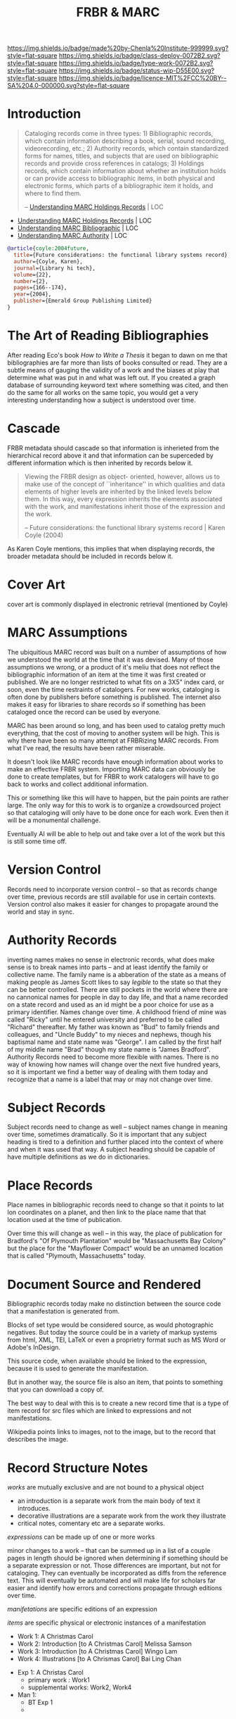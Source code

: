 #   -*- mode: org; fill-column: 60 -*-

#+TITLE: FRBR & MARC
#+STARTUP: showall
#+TOC: headlines 4
#+PROPERTY: filename
:PROPERTIES:
:CUSTOM_ID: 
:Name:      /home/deerpig/proj/chenla/bmf/bmf-frbr-and-marc.org
:Created:   2017-11-15T14:33@Prek Leap (11.642600N-104.919210W)
:ID:        be4151b5-6cba-4cbb-898b-170c585f292e
:VER:       564003247.278974270
:GEO:       48P-491193-1287029-15
:BXID:      proj:UCW4-2406
:Class:     deploy
:Type:      work
:Status:    wip
:Licence:   MIT/CC BY-SA 4.0
:END:

[[https://img.shields.io/badge/made%20by-Chenla%20Institute-999999.svg?style=flat-square]] 
[[https://img.shields.io/badge/class-deploy-0072B2.svg?style=flat-square]]
[[https://img.shields.io/badge/type-work-0072B2.svg?style=flat-square]]
[[https://img.shields.io/badge/status-wip-D55E00.svg?style=flat-square]]
[[https://img.shields.io/badge/licence-MIT%2FCC%20BY--SA%204.0-000000.svg?style=flat-square]]


* Introduction



#+begin_quote
Cataloging records come in three types: 1) Bibliographic records,
which contain information describing a book, serial, sound recording,
videorecording, etc.; 2) Authority records, which contain standardized
forms for names, titles, and subjects that are used on bibliographic
records and provide cross references in catalogs; 3) Holdings records,
which contain information about whether an institution holds or can
provide access to bibliographic items, in both physical and electronic
forms, which parts of a bibliographic item it holds, and where to find
them.

-- [[https://www.loc.gov/marc/umh/UMHpt1-6.html][Understanding MARC Holdings Records]] | LOC
#+end_quote

 - [[https://www.loc.gov/marc/umh/UMHpt1-6.html][Understanding MARC Holdings Records]] | LOC
 - [[https://www.loc.gov/marc/umb/][Understanding MARC Bibliographic]] | LOC
 - [[https://www.loc.gov/marc/uma/][Understanding MARC Authority]] | LOC

#+begin_src bibtex
@article{coyle:2004future,
  title={Future considerations: the functional library systems record},
  author={Coyle, Karen},
  journal={Library hi tech},
  volume={22},
  number={2},
  pages={166--174},
  year={2004},
  publisher={Emerald Group Publishing Limited}
}
#+end_src


* The Art of Reading Bibliographies

After reading Eco's book /How to Write a Thesis/ it began to dawn on
me that bibliographies are far more than lists of books consulted or
read.  They are a subtle means of gauging the validity of a work and
the biases at play that determine what was put in and what was left
out.  If you created a graph database of surrounding keyword text
where something was cited, and then do the same for all works on the
same topic, you would get a very interesting understanding how a
subject is understood over time.

* Cascade

FRBR metadata should cascade so that information is inherieted from
the hierarchical record above it and that information can be
superceded by different information which is then inherited by records
below it.

#+begin_quote
Viewing the FRBR design as object- oriented, however, allows
us to make use of the concept of ``inheritance'' in which
qualities and data elements of higher levels are inherited
by the linked levels below them. In this way, every
expression inherits the elements associated with the work,
and manifestations inherit those of the expression and the
work.

-- Future considerations: the functional library systems
   record | Karen Coyle (2004)
#+end_quote

As Karen Coyle mentions, this implies that when displaying
records, the broader metadata should be included in records
below it.


* Cover Art 

cover art is commonly displayed in electronic retrieval
(mentioned by Coyle)

* MARC Assumptions

The ubiquitious MARC record was built on a number of
assumptions of how we understood the world at the time that
it was devised.  Many of those assumptions we wrong, or a
product of it's meliu that does not reflect the
bibliographic information of an item at the time it was
first created or published.  We are no longer restricted to
what fits on a 3X5" index card, or soon, even the time
restraints of catalogers.  For new works, cataloging is
often done by publishers before something is published.  The
internet also makes it easy for libraries to share records
so if something has been cataloged once the record can be
used by everyone.

MARC has been around so long, and has been used to catalog
pretty much everything, that the cost of moving to another
system will be high.  This is why there have been so many
attempt at FRBRizing MARC records.  From what I've read, the
results have been rather miserable.

It doesn't look like MARC records have enough information
about works to make an effective FRBR system.  Importing
MARC data can obviously be done to create templates, but for
FRBR to work catalogers will have to go back to works and
collect additional information.

This or something like this will have to happen, but the
pain points are rather large.  The only way for this to work
is to organize a crowdsourced project so that cataloging
will only have to be done once for each work.  Even then it
will be a monumental challenge.

Eventually AI will be able to help out and take over a lot
of the work but this is still some time off.  

* Version Control

Records need to incorporate version control -- so that as
records change over time, previous records are still
available for use in certain contexts.  Version control also
makes it easier for changes to propagate around the world
and stay in sync.

* Authority Records

inverting names makes no sense in electronic records, what does make
sense is to break names into parts -- and at least identify the family
or collective name.  The family name is a abberation of the state as a
means of making people as James Scott likes to say /legible/ to the
state so that they can be better controlled.  There are still pockets
in the world where there are no cannonical names for people in day to
day life, and that a name recorded on a state record and used as an id
might be a poor choice for use as a primary identifier.  Names change
over time.  A childhood friend of mine was called "Ricky" until he
entered university and preferred to be called "Richard" thereafter.
My father was known as "Bud" to family friends and colleagues, and
"Uncle Buddy" to my nieces and nephews, though his baptismal name and
state name was "George".  I am called by the first half of my middle
name "Brad" though my state name is "James Bradford".  Authority
Records need to become more flexible with names.  There is no way of
knowing how names will change over the next five hundred years, so it
is important we find a better way of dealing with them today and
recognize that a name is a label that may or may not change over time.

* Subject Records

Subject records need to change as well -- subject names change in
meaning over time, sometimes dramatically.  So it is important that
any subject heading is tired to a definition and further placed into
the context of where and when it was used that way.  A subject heading
should be capable of have multiple definitions as we do in
dictionaries.

* Place Records
 
Place names in bibliographic records need to change so that it points
to lat lon coordinates on a planet, and then link to the place name
that that location used at the time of publication.

Over time this will change as well -- in this way, the place of
publication for Bradford's "Of Plymouth Plantation" would be
"Massachusetts Bay Colony" but the place for the "Mayflower Compact"
would be an unnamed location that is called "Plymouth, Massachusetts"
today.

* Document Source and Rendered

Bibliographic records today make no distinction between the
source code that a manifestation is generated from.

Blocks of set type would be considered source, as would
photographic negatives.  But today the source could be in a
variety of markup systems from html, XML, TEI, LaTeX or even
a proprietry format such as MS Word or Adobe's InDesign.

This source code, when available should be linked to the
expression, because it is used to generate the
manifestation.

But in another way, the source file is also an item, that
points to something that you can download a copy of.

The best way to deal with this is to create a new record
time that is a type of item record for src files which are
linked to expressions and not manifestations.

Wikipedia points links to images, not to the image, but to
the record that describes the image.

* Record Structure Notes

/works/ are mutually exclusive and are not bound to a physical object

 - an introduction is a separate work from the main body of text
   it introduces.
 - decorative illustrations are a separate work from the work
   they illustrate
 - critical notes, comentary etc are a separate works.


/expressions/ can be made up of one or more works

minor changes to a work -- that can be summed up in a list of a couple
pages in length should be ignored when determining if something should
be a separate expression or not.  Those differences are important, but
not for cataloging.  They can eventually be incorporated as diffs from
the reference text.  This will eventually be automated and will make
life for scholars far easier and identify how errors and corrections
propagate through editions over time.


/manifetations/ are specific editions of an expression

/items/ are specific physical or electronic instances of a manifestation


  - Work 1:  A Christmas Carol
  - Work 2:  Introduction [to A Christmas Carol] Melissa Samson
  - Work 3:  Introduction [to A Christmas Carol] Wingo Lam
  - Work 4:  Illustrations [to A Chrismas Carol] Bai Ling Chan


  - Exp  1:  A Christas Carol
    - primary work      :  Work1
    - supplemental works:  Work2, Work4

  - Man  1:
    - BT Exp 1
    -
